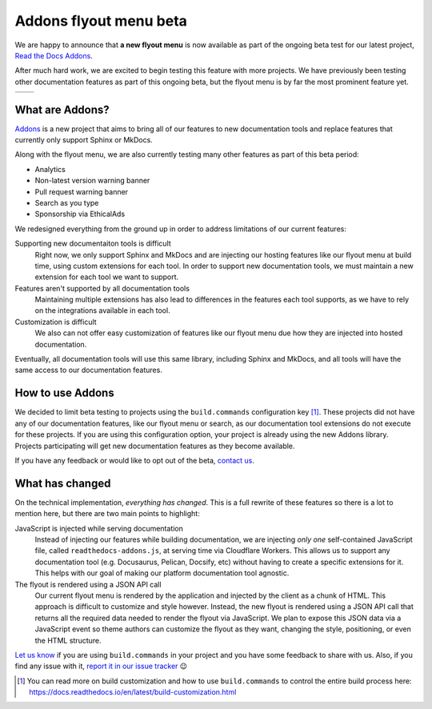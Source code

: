 .. post:: August 31, 2023
   :tags: addons, builders
   :author: Manuel
   :location: BCN
   :category: Feature announcement

Addons flyout menu beta
=======================

We are happy to announce that **a new flyout menu** is now available
as part of the ongoing beta test for our latest project, `Read the Docs Addons`_.

After much hard work, we are excited to begin testing this feature with more projects.
We have previously been testing other documentation features as part of this ongoing beta,
but the flyout menu is by far the most prominent feature yet.

.. list-table::

   * - .. image:: img/new-flyout-collapsed.png
            :width: 85%
            :align: center
     - .. image:: img/new-flyout-expanded.png
            :width: 85%
            :align: center

What are Addons?
----------------

`Addons`_ is a new project that aims to bring all of our features to new
documentation tools and replace features that currently only support Sphinx
or MkDocs.

Along with the flyout menu, we are also currently testing many other features as
part of this beta period:

- Analytics
- Non-latest version warning banner
- Pull request warning banner
- Search as you type
- Sponsorship via EthicalAds

We redesigned everything from the ground up in order to address limitations of our current features:

Supporting new documentaiton tools is difficult
    Right now, we only support Sphinx and MkDocs and are injecting our hosting features like our flyout menu at build time,
    using custom extensions for each tool.
    In order to support new documentation tools,
    we must maintain a new extension for each tool we want to support.

Features aren't supported by all documentation tools
    Maintaining multiple extensions has also lead to differences in the features each tool supports,
    as we have to rely on the integrations available in each tool.

Customization is difficult
    We also can not offer easy customization of features like our flyout menu due how they are injected into hosted documentation. 

Eventually, all documentation tools will use this same library, including Sphinx and MkDocs,
and all tools will have the same access to our documentation features.

How to use Addons
-----------------

We decided to limit beta testing to projects using the ``build.commands`` configuration key [1]_.
These projects did not have any of our documentation features,
like our flyout menu or search,
as our documentation tool extensions do not execute for these projects.
If you are using this configuration option,
your project is already using the new Addons library.
Projects participating will get new documentation features as they become available.

If you have any feedback or would like to opt out of the beta, `contact us <mailto:support@readthedocs.org>`_.

What has changed
----------------
          
On the technical implementation, *everything has changed*.
This is a full rewrite of these features so there is a lot to mention here,
but there are two main points to highlight:

JavaScript is injected while serving documentation 
    Instead of injecting our features while building documentation,
    we are injecting *only one* self-contained JavaScript file,
    called ``readthedocs-addons.js``, at serving time via Cloudflare Workers.
    This allows us to support any documentation tool (e.g. Docusaurus, Pelican, Docsify, etc) without having to create a specific extensions for it.
    This helps with our goal of making our platform documentation tool agnostic.

The flyout is rendered using a JSON API call
    Our current flyout menu is rendered by the application and injected by the client as a chunk of HTML.
    This approach is difficult to customize and style however.
    Instead, the new flyout is rendered using a JSON API call that returns all the required data needed to render the flyout via JavaScript.
    We plan to expose this JSON data via a JavaScript event so theme authors can customize the flyout as they want,
    changing the style, positioning, or even the HTML structure.

`Let us know <mailto:support@readthedocs.org>`_ if you are using ``build.commands`` in your project and you have some feedback to share with us.
Also, if you find any issue with it, `report it in our issue tracker <https://github.com/readthedocs/addons/issues>`_ 😉

.. [1] You can read more on build customization and how to use ``build.commands`` to control the entire build process here: https://docs.readthedocs.io/en/latest/build-customization.html

.. _Addons: https://github.com/readthedocs/addons
.. _Read the Docs Addons: https://github.com/readthedocs/addons
